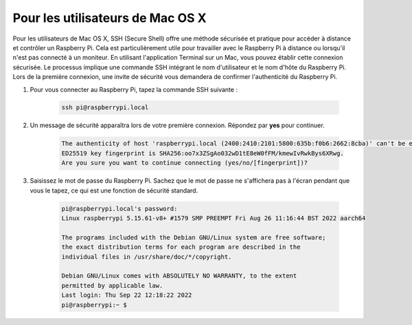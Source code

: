 Pour les utilisateurs de Mac OS X
=========================================

Pour les utilisateurs de Mac OS X, SSH (Secure Shell) offre une méthode sécurisée et pratique pour accéder à distance et contrôler un Raspberry Pi. Cela est particulièrement utile pour travailler avec le Raspberry Pi à distance ou lorsqu'il n'est pas connecté à un moniteur. En utilisant l'application Terminal sur un Mac, vous pouvez établir cette connexion sécurisée. Le processus implique une commande SSH intégrant le nom d'utilisateur et le nom d'hôte du Raspberry Pi. Lors de la première connexion, une invite de sécurité vous demandera de confirmer l'authenticité du Raspberry Pi.

#. Pour vous connecter au Raspberry Pi, tapez la commande SSH suivante :

    .. code-block::

        ssh pi@raspberrypi.local

    .. image:: img/mac_vnc14.png

#. Un message de sécurité apparaîtra lors de votre première connexion. Répondez par **yes** pour continuer.

    .. code-block::

        The authenticity of host 'raspberrypi.local (2400:2410:2101:5800:635b:f0b6:2662:8cba)' can't be established.
        ED25519 key fingerprint is SHA256:oo7x3ZSgAo032wD1tE8eW0fFM/kmewIvRwkBys6XRwg.
        Are you sure you want to continue connecting (yes/no/[fingerprint])?

#. Saisissez le mot de passe du Raspberry Pi. Sachez que le mot de passe ne s'affichera pas à l'écran pendant que vous le tapez, ce qui est une fonction de sécurité standard.

    .. code-block::

        pi@raspberrypi.local's password: 
        Linux raspberrypi 5.15.61-v8+ #1579 SMP PREEMPT Fri Aug 26 11:16:44 BST 2022 aarch64

        The programs included with the Debian GNU/Linux system are free software;
        the exact distribution terms for each program are described in the
        individual files in /usr/share/doc/*/copyright.

        Debian GNU/Linux comes with ABSOLUTELY NO WARRANTY, to the extent
        permitted by applicable law.
        Last login: Thu Sep 22 12:18:22 2022
        pi@raspberrypi:~ $ 

